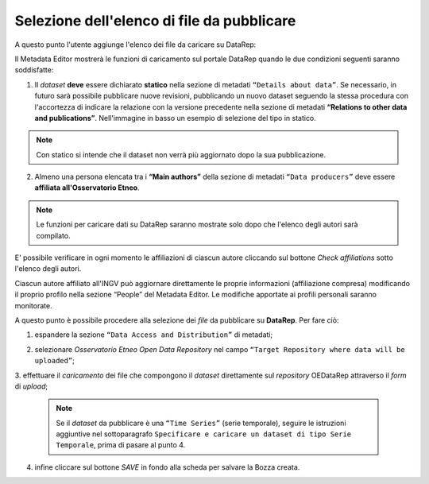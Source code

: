 Selezione dell'elenco di file da pubblicare
-------------------------------------------

A questo punto l'utente aggiunge l'elenco dei file da caricare su DataRep:

Il Metadata Editor mostrerà le funzioni di caricamento sul portale DataRep
quando le due condizioni seguenti saranno soddisfatte:

1. Il *dataset* **deve** essere dichiarato **statico** nella sezione di metadati
   ``“Details about data”``. Se necessario, in futuro sarà possibile pubblicare 
   nuove revisioni, pubblicando un nuovo dataset seguendo la stessa procedura 
   con l'accortezza di indicare la relazione con la versione precedente nella 
   sezione di metadati **“Relations to other data and publications”**. 
   Nell'immagine in basso un esempio di selezione del tipo in statico.

.. image:: assets/pictures/7.png
	 :align: center


.. note::

	Con statico si intende che il dataset non verrà più aggiornato dopo la sua
	pubblicazione.

2. Almeno una persona elencata tra i **“Main authors”** della sezione di metadati
   ``“Data producers”`` deve essere **affiliata all'Osservatorio Etneo**.

.. image:: assets/pictures/8.png
	 :align: center

.. note::

	Le funzioni per caricare dati su DataRep saranno mostrate solo dopo che 
	l'elenco degli autori sarà compilato.

E' possibile verificare in ogni momento le affiliazioni di ciascun autore
cliccando sul bottone *Check affiliations* sotto l'elenco degli autori.

.. image:: assets/pictures/14.png
	 :align: center
	 :width: 500

Ciascun autore affiliato all'INGV può aggiornare direttamente le proprie
informazioni (affiliazione compresa) modificando il proprio profilo nella
sezione “People” del Metadata Editor. Le modifiche apportate ai profili
personali saranno monitorate.

A questo punto è possibile procedere alla selezione dei *file* da pubblicare su
**DataRep**. Per fare ciò:

1. espandere la sezione ``“Data Access and Distribution”`` di metadati;

.. image:: assets/pictures/file_upload_01.png
	 :align: center

2. selezionare *Osservatorio Etneo Open Data Repository* nel campo ``“Target
   Repository where data will be uploaded”``;

.. image:: assets/pictures/file_upload_02.png
	 :align: center

3. effettuare il *caricamento* dei file che compongono il *dataset* direttamente
sul *repository* OEDataRep attraverso il *form* di *upload*;

   .. note::
    Se il *dataset* da pubblicare è una ``“Time Series”`` (serie temporale), 
    seguire le istruzioni aggiuntive nel sottoparagrafo ``Specificare e caricare
    un dataset di tipo Serie Temporale``, prima di pasare al punto 4.

.. image:: assets/pictures/file_upload_03.png
	 :align: center

.. image:: assets/pictures/file_upload_04.png
	 :align: center

4. infine cliccare sul bottone *SAVE* in fondo alla scheda per salvare la Bozza
   creata.